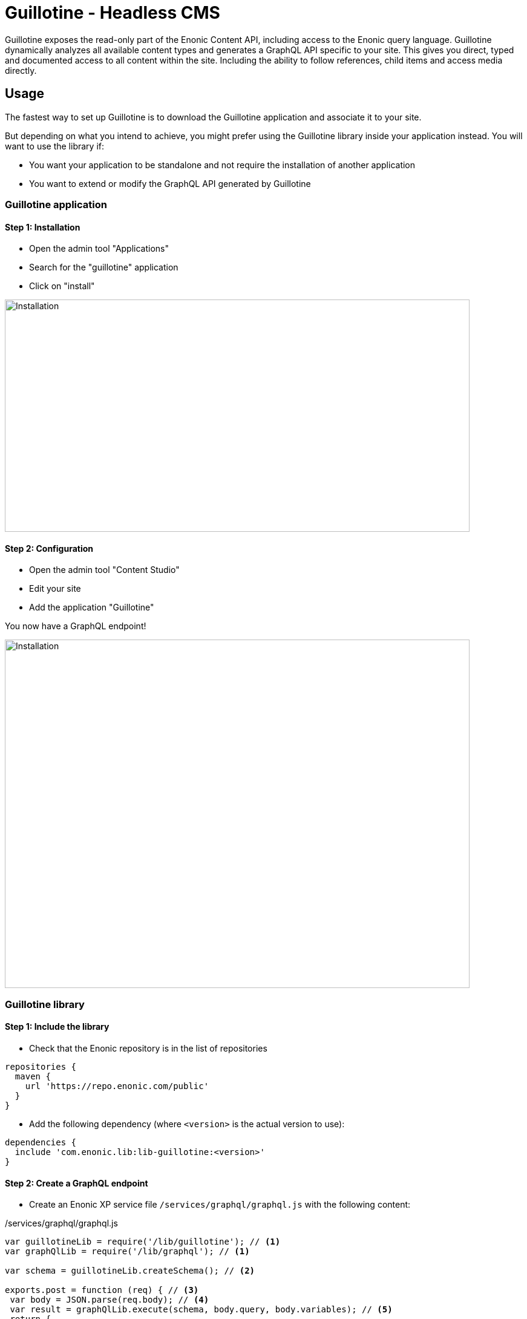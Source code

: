 = Guillotine - Headless CMS

Guillotine exposes the read-only part of the Enonic Content API, including access to the Enonic query language. 
Guillotine dynamically analyzes all available content types and generates a GraphQL API specific to your site. 
This gives you direct, typed and documented access to all content within the site. Including the ability to follow references, 
child items and access media directly.

== Usage

The fastest way to set up Guillotine is to download the Guillotine application and associate it to your site.

But depending on what you intend to achieve, you might prefer using the Guillotine library inside your application instead.
You will want to use the library if:

* You want your application to be standalone and not require the installation of another application
* You want to extend or modify the GraphQL API generated by Guillotine


=== Guillotine application

==== Step 1: Installation

* Open the admin tool "Applications"
* Search for the "guillotine" application
* Click on "install"

image::images/installation.png[Installation,768,384]

==== Step 2: Configuration

* Open the admin tool "Content Studio"
* Edit your site
* Add the application "Guillotine"

You now have a GraphQL endpoint!

image::images/configuration.png[Installation,768,576]

=== Guillotine library

==== Step 1: Include the library
     
* Check that the Enonic repository is in the list of repositories

[source,gradle]
----
repositories {
  maven {
    url 'https://repo.enonic.com/public'
  }
}
----

* Add the following dependency (where `<version>` is the actual version to use):

[source,gradle]
----
dependencies {
  include 'com.enonic.lib:lib-guillotine:<version>'
}
----

==== Step 2: Create a GraphQL endpoint
 
* Create an Enonic XP service file `/services/graphql/graphql.js` with the following content:
 
./services/graphql/graphql.js
[source,javascript]
----
var guillotineLib = require('/lib/guillotine'); // <1>
var graphQlLib = require('/lib/graphql'); // <1>

var schema = guillotineLib.createSchema(); // <2>

exports.post = function (req) { // <3>
 var body = JSON.parse(req.body); // <4>
 var result = graphQlLib.execute(schema, body.query, body.variables); // <5>
 return {
     contentType: 'application/json',
     body: JSON.stringify(result)
 };
};
----
<1> Requires the Guillotine and GraphQL libraries. 
The GraphQL library is already included with Guillotine and does not need to be added to your Gradle file
<2> Creates the GraphQL schema the first time the service is called. 
<3> Handles POST requests
<4> Parses the JSON body to retrieve the GraphQL query and variables
<5> Executes the query and variables against the schema created

You now have a GraphQL endpoint!


== Browse you API using GraphiQL

The easiest way to manually explore a GraphQL API and test GraphQL queries is to use GraphiQL

[NOTE]
==== 
GraphQL is a query language developed by Facebook. 
This technology allows Guillotine to provide a single and exhaustive API 
while allowing you to retrieve all the content information you need in one request without any superfluous information

http://graphql.org/learn[Learn more about GraphQL...]
====

=== Installation 

* Open the admin tool "Applications"
* Search for the "graphiql" application
* Click on "install"
* Open the admin tool "GraphiQL"

image::images/graphiql.png[GraphiQL,1024,612]

=== User Interface

* The field 'Service Location' specifies the location of the GraphQL service.
* The left panel allows you to edit your graphQL query
* The center panel displays the result of the query execution
* The right panel is used to display a documentation generated from the GraphQL API.

=== Usage example

[NOTE]
==== 
By default, 'Service Location' is prefilled with the URL of the service 'graphql' for one of your configured sites for the branch "draft".

To determine the URL of your service:

* If you are using the Guillotine application, the URL will be: [site-url]/_/service/com.enonic.app.guillotine/graphql
** Example: `+http://localhost:8080/site/default/draft/superhero/_/service/com.enonic.app.guillotine/graphql+`
* If you are using the Guillotine library, the URL will be: [site-url]/_/service/[application]/[service-name]
** Example: `+http://localhost:8080/site/default/draft/superhero/_/service/com.enonic.app.superhero/graphql+`

====

* Write the query below inside the left panel.
+
This query can be read as: Retrieve the display name and type of the current content.
* Click on the query execution button above
* The service response is displayed in the center panel

----
{
  guillotine {
    get {
      displayName
      type
    }
  }
}
----

image::images/graphiql-example.png[Example,1024,612]

== Accessing the API with Javascript

To use your GraphQL service, your client will send all its requests to the same service.
The service is expecting to receive a POST request with inside its body:

* A mandatory "query" String
* An optional "variables" Object

.Example: Generate the service URL from a controller
[source,javascript]
----
var portalLib = require('/lib/xp/portal');
var graphqlServiceUrl = portalLib.serviceUrl({
    service: 'graphql',
    application: 'com.enonic.app.guillotine' // <1>
});
----
<1> Remove this line if you are using the guillotine library

.Example: Fetch data from a javascript client
[source,javascript]
----
const query = `query($path:ID!){
    guillotine {
        get(key:$path) {
            displayName
            type
        }
    }
}`;

const variables = {
    'path': '/mysite/mycontentpath'
};

fetch('{{graphqlServiceUrl}}', {
    method: 'POST',
    body: JSON.stringify({
        query: query,
        variables: variables
    }),
    credentials: 'same-origin'
})
    .then(response => response.json())
    .then(console.log);
----

== Using the API

At the root of the default Guillotine schema is a type `Query` with a field `guillotine` of type `HeadlessCms`.
The `HeadlessCms` type gathers fields allowing to retrieve contents or related data.

=== Content

The type `Content` is an interface with multiple implementations generated from built-in content types but also from content types defined by your application.
All types implementing `Content` share the same fields at the exception of the field `data` defined for each implementation type.

=== Relations

Multiple relations are generated to allow to navigate between contents.
By default, each content has the following relations:

* parent: Link to the parent content 
* children: Link to the child contents
* site: Link to the nearest site content

Moreover, every ContentSelector, MediaUploader, AttachmentUploader or ImageSelector defined in your content type form will 
be converted to a link to the related content(s).

.Query example: Retrieve the display name of the current content and the display name of its direct children
----
{
  guillotine {
    get {
      displayName
      children {
        displayName
      }
    }
  }
}
----


.Query example: Retrieve the blog posts. For each post, return its display name and the display name of the related author
----
{
  guillotine {
    query(contentTypes:"com.enonic.app.myapp:post") {
      displayName
      ... on com_enonic_app_myapp_Post {
        data {          
          author {
            displayName
          }
        }
      }
    }
  }
}
----

=== Image

Enonic XP can edit images at runtime.
Guillotine uses this functionality by generating, on every image, a field "imageUrl" generating a URL pointing to the processed image.



.*Example: Scaled Image URL* - Retrieve the image contents and generate absolute URLs to these images cropped to 800x200px
----
{
  guillotine {
    query(contentTypes:"media:image") {
      displayName
      ... on media_Image {
        imageUrl(scale:"block(800,200)",type:absolute)
      }
    }
  }
}
----

=== HTML

HTML fields are generated with a parameter "processHtml" allowing to replace abstract internal links by generated URLs. 

.*Example: Process HTML* - Retrieve the Superhero blog posts. For each post, return its author display name, tags and processed content.
----
{
  guillotine {
    query(contentTypes:"com.enonic.app.myapp:post") {
      ... on com_enonic_app_myapp_Post {
        data {
          author {
            displayName
          }
          tags
          post(processHtml:{type:absolute})
        }
      }
    }
  }
}
----

== link:custom.adoc[Customizing the schema]

== link:api.adoc[Guillotine API]